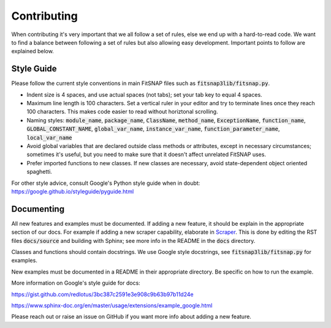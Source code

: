 Contributing
============

When contributing it's very important that we all follow a set of rules, else we end up with a  
hard-to-read code. We want to find a balance between following a set of rules but also allowing 
easy development. Important points to follow are explained below.

Style Guide
-----------

Please follow the current style conventions in main FitSNAP files such as :code:`fitsnap3lib/fitsnap.py`. 

- Indent size is 4 spaces, and use actual spaces (not tabs); set your tab key to equal 4 spaces.
- Maximum line length is 100 characters. Set a vertical ruler in your editor and try to terminate
  lines once they reach 100 characters. This makes code easier to read without horiztonal scrolling.
- Naming styles: :code:`module_name`, :code:`package_name`, :code:`ClassName`, :code:`method_name`, 
  :code:`ExceptionName`, :code:`function_name`, :code:`GLOBAL_CONSTANT_NAME`, :code:`global_var_name`, 
  :code:`instance_var_name`, :code:`function_parameter_name`, :code:`local_var_name`
- Avoid global variables that are declared outside class methods or attributes, except in necessary 
  circumstances; sometimes it's useful, but you need to make sure that it doesn't affect unrelated 
  FitSNAP uses.
- Prefer imported functions to new classes. If new classes are necessary, avoid state-dependent
  object oriented spaghetti. 

For other style advice, consult Google's Python style guide when in doubt:
https://google.github.io/styleguide/pyguide.html

Documenting
-----------

All new features and examples must be documented. If adding a new feature, it should be explain in 
the appropriate section of our docs. For example if adding a new scraper capability, elaborate in 
`Scraper <Run.html#scraper>`__. This is done by editing the RST files :code:`docs/source` and 
building with Sphinx; see more info in the README in the :code:`docs` directory.

Classes and functions should contain docstrings. We use Google style docstrings, see 
:code:`fitsnap3lib/fitsnap.py` for examples.

New examples must be documented in a README in their appropriate directory. Be specific on how to 
run the example. 

More information on Google's style guide for docs: 

https://gist.github.com/redlotus/3bc387c2591e3e908c9b63b97b11d24e 

https://www.sphinx-doc.org/en/master/usage/extensions/example_google.html

Please reach out or raise an issue on GitHub if you want more info about adding 
a new feature.

